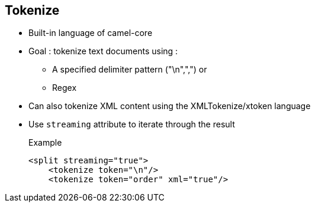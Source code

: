 :noaudio:

[#tokenize]
== Tokenize

* Built-in language of camel-core
* Goal : tokenize text documents using :
** A specified delimiter pattern ("\n",",") or
** Regex
* Can also tokenize XML content using the XMLTokenize/xtoken language
* Use `streaming` attribute to iterate through the result
+
.Example
[source,xml]
----
<split streaming="true">
    <tokenize token="\n"/>
    <tokenize token="order" xml="true"/>
----

ifdef::showscript[]
[.notes]
****

== Tokenize

TODO.

****
endif::showscript[]